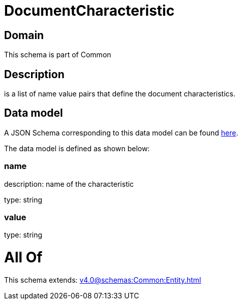= DocumentCharacteristic

[#domain]
== Domain

This schema is part of Common

[#description]
== Description

is a list of name value pairs that define the document characteristics.


[#data_model]
== Data model

A JSON Schema corresponding to this data model can be found https://tmforum.org[here].

The data model is defined as shown below:


=== name
description: name of the characteristic

type: string


=== value
type: string


= All Of 
This schema extends: xref:v4.0@schemas:Common:Entity.adoc[]
